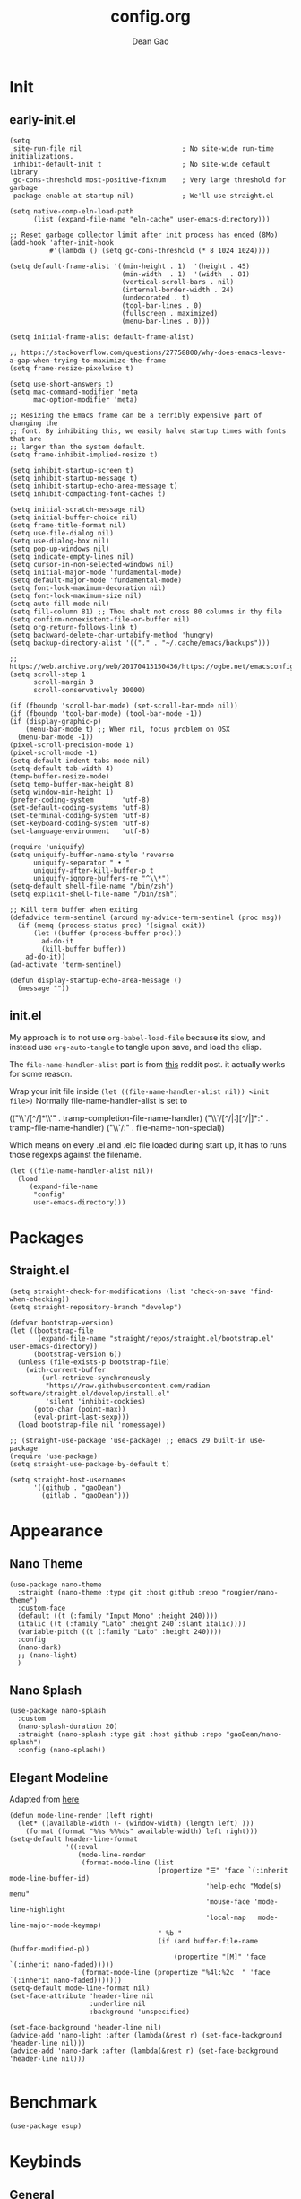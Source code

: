 #+author: Dean Gao
#+title: config.org
#+startup: overview inlineimages
#+property: header-args :tangle config.el
#+auto_tangle: t

[[./cat.jpg]]

* Init
** early-init.el
#+begin_src elisp :tangle early-init.el
  (setq
   site-run-file nil                         ; No site-wide run-time initializations. 
   inhibit-default-init t                    ; No site-wide default library
   gc-cons-threshold most-positive-fixnum    ; Very large threshold for garbage
   package-enable-at-startup nil)            ; We'll use straight.el

  (setq native-comp-eln-load-path
        (list (expand-file-name "eln-cache" user-emacs-directory)))

  ;; Reset garbage collector limit after init process has ended (8Mo)
  (add-hook 'after-init-hook
            #'(lambda () (setq gc-cons-threshold (* 8 1024 1024))))

  (setq default-frame-alist '((min-height . 1)  '(height . 45)
                              (min-width  . 1)  '(width  . 81)
                              (vertical-scroll-bars . nil)
                              (internal-border-width . 24)
                              (undecorated . t)
                              (tool-bar-lines . 0)
                              (fullscreen . maximized)
                              (menu-bar-lines . 0)))

  (setq initial-frame-alist default-frame-alist)

  ;; https://stackoverflow.com/questions/27758800/why-does-emacs-leave-a-gap-when-trying-to-maximize-the-frame
  (setq frame-resize-pixelwise t)

  (setq use-short-answers t)
  (setq mac-command-modifier 'meta
        mac-option-modifier 'meta)

  ;; Resizing the Emacs frame can be a terribly expensive part of changing the
  ;; font. By inhibiting this, we easily halve startup times with fonts that are
  ;; larger than the system default.
  (setq frame-inhibit-implied-resize t)

  (setq inhibit-startup-screen t)
  (setq inhibit-startup-message t)
  (setq inhibit-startup-echo-area-message t)
  (setq inhibit-compacting-font-caches t)

  (setq initial-scratch-message nil)
  (setq initial-buffer-choice nil)
  (setq frame-title-format nil)
  (setq use-file-dialog nil)
  (setq use-dialog-box nil)
  (setq pop-up-windows nil)
  (setq indicate-empty-lines nil)
  (setq cursor-in-non-selected-windows nil)
  (setq initial-major-mode 'fundamental-mode)
  (setq default-major-mode 'fundamental-mode)
  (setq font-lock-maximum-decoration nil)
  (setq font-lock-maximum-size nil)
  (setq auto-fill-mode nil)
  (setq fill-column 81) ;; Thou shalt not cross 80 columns in thy file
  (setq confirm-nonexistent-file-or-buffer nil)
  (setq org-return-follows-link t)
  (setq backward-delete-char-untabify-method 'hungry)
  (setq backup-directory-alist '(("." . "~/.cache/emacs/backups")))

  ;; https://web.archive.org/web/20170413150436/https://ogbe.net/emacsconfig.html
  (setq scroll-step 1
        scroll-margin 3
        scroll-conservatively 10000)

  (if (fboundp 'scroll-bar-mode) (set-scroll-bar-mode nil))
  (if (fboundp 'tool-bar-mode) (tool-bar-mode -1))
  (if (display-graphic-p)
      (menu-bar-mode t) ;; When nil, focus problem on OSX
    (menu-bar-mode -1))
  (pixel-scroll-precision-mode 1)
  (pixel-scroll-mode -1)
  (setq-default indent-tabs-mode nil)
  (setq-default tab-width 4)
  (temp-buffer-resize-mode)
  (setq temp-buffer-max-height 8)
  (setq window-min-height 1)
  (prefer-coding-system       'utf-8)
  (set-default-coding-systems 'utf-8)
  (set-terminal-coding-system 'utf-8)
  (set-keyboard-coding-system 'utf-8)
  (set-language-environment   'utf-8)

  (require 'uniquify)
  (setq uniquify-buffer-name-style 'reverse
        uniquify-separator " • "
        uniquify-after-kill-buffer-p t
        uniquify-ignore-buffers-re "^\\*")
  (setq-default shell-file-name "/bin/zsh")
  (setq explicit-shell-file-name "/bin/zsh")

  ;; Kill term buffer when exiting
  (defadvice term-sentinel (around my-advice-term-sentinel (proc msg))
    (if (memq (process-status proc) '(signal exit))
        (let ((buffer (process-buffer proc)))
          ad-do-it
          (kill-buffer buffer))
      ad-do-it))
  (ad-activate 'term-sentinel)

  (defun display-startup-echo-area-message ()
    (message ""))
#+end_src
** init.el
My approach is to not use ~org-babel-load-file~ because its slow, and instead use ~org-auto-tangle~ to tangle upon save, and load the elisp.

The ~file-name-handler-alist~ part is from [[https://www.reddit.com/r/emacs/comments/3kqt6e/2_easy_little_known_steps_to_speed_up_emacs_start/][this]] reddit post. it actually works for some reason.

Wrap your init file inside ~(let ((file-name-handler-alist nil)) <init file>)~
Normally file-name-handler-alist is set to

#+begin_example elisp
(("\\`/[^/]*\\'" . tramp-completion-file-name-handler)
("\\`/[^/|:][^/|]*:" . tramp-file-name-handler)
("\\`/:" . file-name-non-special))
#+end_example

Which means on every .el and .elc file loaded during start up, it has to runs those regexps against the filename.

#+begin_src elisp :tangle init.el
(let ((file-name-handler-alist nil))
  (load
     (expand-file-name
      "config"
      user-emacs-directory)))
#+end_src
* Packages
** Straight.el
#+begin_src elisp
  (setq straight-check-for-modifications (list 'check-on-save 'find-when-checking))
  (setq straight-repository-branch "develop")

  (defvar bootstrap-version)
  (let ((bootstrap-file
         (expand-file-name "straight/repos/straight.el/bootstrap.el" user-emacs-directory))
        (bootstrap-version 6))
    (unless (file-exists-p bootstrap-file)
      (with-current-buffer
          (url-retrieve-synchronously
           "https://raw.githubusercontent.com/radian-software/straight.el/develop/install.el"
           'silent 'inhibit-cookies)
        (goto-char (point-max))
        (eval-print-last-sexp)))
    (load bootstrap-file nil 'nomessage))

  ;; (straight-use-package 'use-package) ;; emacs 29 built-in use-package
  (require 'use-package)
  (setq straight-use-package-by-default t)

  (setq straight-host-usernames
        '((github . "gaoDean")
          (gitlab . "gaoDean")))
#+end_src
* Appearance
** Nano Theme
#+begin_src elisp
  (use-package nano-theme
    :straight (nano-theme :type git :host github :repo "rougier/nano-theme")
    :custom-face
    (default ((t (:family "Input Mono" :height 240))))
    (italic ((t (:family "Lato" :height 240 :slant italic))))
    (variable-pitch ((t (:family "Lato" :height 240))))
    :config
    (nano-dark)
    ;; (nano-light)
    )
#+end_src

** Nano Splash
#+begin_src elisp
  (use-package nano-splash
    :custom
    (nano-splash-duration 20)
    :straight (nano-splash :type git :host github :repo "gaoDean/nano-splash")
    :config (nano-splash))
#+end_src

** Elegant Modeline
Adapted from [[https://github.com/rougier/elegant-emacs/blob/master/elegance.el][here]]
#+begin_src elisp
  (defun mode-line-render (left right)
    (let* ((available-width (- (window-width) (length left) )))
      (format (format "%%s %%%ds" available-width) left right)))
  (setq-default header-line-format
                '((:eval
                   (mode-line-render
                    (format-mode-line (list
                                       (propertize "☰" 'face `(:inherit mode-line-buffer-id)
                                                   'help-echo "Mode(s) menu"
                                                   'mouse-face 'mode-line-highlight
                                                   'local-map   mode-line-major-mode-keymap)
                                       " %b "
                                       (if (and buffer-file-name (buffer-modified-p))
                                           (propertize "[M]" 'face `(:inherit nano-faded)))))
                    (format-mode-line (propertize "%4l:%2c  " 'face `(:inherit nano-faded)))))))
  (setq-default mode-line-format nil)
  (set-face-attribute 'header-line nil
                      :underline nil
                      :background 'unspecified)

  (set-face-background 'header-line nil)
  (advice-add 'nano-light :after (lambda(&rest r) (set-face-background 'header-line nil)))
  (advice-add 'nano-dark :after (lambda(&rest r) (set-face-background 'header-line nil)))

#+end_src
* Benchmark
#+begin_src elisp
  (use-package esup)
#+end_src

* Keybinds
** General

| func               | is equal to        | when                  |
|--------------------+--------------------+-----------------------|
| general-define-key | global-set-key     | :keymaps not defined  |
| general-define-key | define-key         | :keymaps specified    |
| general-def        | general-define-key | mode-map is first arg |

#+begin_src elisp
  (use-package general)
  (general-create-definer leader-def
                          ;; :prefix my-leader
                          :prefix "SPC")
  (general-evil-setup t)
#+end_src

** Evil
#+begin_src elisp
  (use-package evil
    :init
    (setq evil-want-integration t
          evil-want-keybinding nil
          evil-want-minibuffer t
          evil-undo-system 'undo-fu)
    :config
    (evil-mode 1))

  (use-package evil-collection
    :hook (emacs-startup . evil-collection-init))

  (use-package evil-surround
    :config
    (global-evil-surround-mode 1))

  (use-package evil-org
    :hook org-mode)

  (use-package evil-numbers
    :config
    (leader-def :keymaps '(normal visual) "a +" 'evil-numbers/inc-at-pt)
    (leader-def :keymaps '(normal visual) "a -" 'evil-numbers/dec-at-pt))

  (use-package evil-commentary
    :config
    (evil-commentary-mode))
#+end_src

* System
#+begin_src elisp
  (setq user-full-name "Dean Gao"
        user-mail-address "gao.dean@hotmail.com")

  (add-to-list 'load-path "~/.config/emacs/plugins/")
#+end_src
* Typography
** Mixed pitch mode
#+begin_src elisp
  (use-package mixed-pitch
    :hook org-mode)
#+end_src

** All the icons
#+begin_src elisp
  (add-hook 'after-init-hook (lambda() (use-package all-the-icons)))
#+end_src

** Writeroom mode
#+begin_src elisp
    (use-package writeroom-mode
      :commands writeroom-mode
      :custom
      (writeroom-fullscreen-effect 'maximized)
      (writeroom-width 0.5)
      (writeroom-header-line '((:eval
                       (mode-line-render
                        (format-mode-line (list
                                           (propertize "☰" 'face `(:inherit mode-line-buffer-id)
                                                       'help-echo "Mode(s) menu"
                                                       'mouse-face 'mode-line-highlight
                                                       'local-map   mode-line-major-mode-keymap)
                                           " %b "
                                           (if (and buffer-file-name (buffer-modified-p))
                                               (propertize "[M]" 'face `(:inherit nano-faded)))))
                        ""))))
  )
#+end_src
** Other
#+begin_src elisp
    (setq-default fill-column 81 ;; Thou shalt not cross 80 columns in thy file
                  sentence-end-double-space nil           ; Use a single space after dots
                  bidi-paragraph-direction 'left-to-right ; Faster
                  truncate-string-ellipsis "…")           ; Nicer ellipsis

    (setq x-underline-at-descent-line nil
          x-use-underline-position-properties t
          underline-minimum-offset 10)

    (add-hook 'text-mode-hook 'visual-line-mode)
    (add-hook 'prog-mode-hook 'visual-line-mode)

  (setq-default indent-tabs-mode nil        ; Stop using tabs to indent
                tab-always-indent 'complete ; Indent first then try completions
                tab-width 4)                ; Smaller width for tab characters

  ;; Let Emacs guess Python indent silently
  (setq python-indent-guess-indent-offset t
        python-indent-guess-indent-offset-verbose nil)

#+end_src
* Tools
** session
adapted from rougier/nano-emacs/nano-session
#+begin_src elisp
  ;; Save miscellaneous history
  (setq savehist-additional-variables
        '(kill-ring
          command-history
      set-variable-value-history
      custom-variable-history   
      query-replace-history     
      read-expression-history   
      minibuffer-history        
      read-char-history         
      face-name-history         
      bookmark-history          
          ivy-history               
      counsel-M-x-history       
      file-name-history         
          counsel-minibuffer-history))
  (setq history-length 250)
  (setq kill-ring-max 25)
  (put 'minibuffer-history         'history-length 50)
  (put 'file-name-history          'history-length 50)
  (put 'set-variable-value-history 'history-length 25)
  (put 'custom-variable-history    'history-length 25)
  (put 'query-replace-history      'history-length 25)
  (put 'read-expression-history    'history-length 25)
  (put 'read-char-history          'history-length 25)
  (put 'face-name-history          'history-length 25)
  (put 'bookmark-history           'history-length 25)
  (put 'ivy-history                'history-length 25)
  (put 'counsel-M-x-history        'history-length 25)
  (put 'counsel-minibuffer-history 'history-length 25)
  (setq savehist-file "~/.nano-savehist")
  (savehist-mode 1)

  ;; Remove text properties for kill ring entries
  ;; See https://emacs.stackexchange.com/questions/4187
  (defun unpropertize-kill-ring ()
    (setq kill-ring (mapcar 'substring-no-properties kill-ring)))
  (add-hook 'kill-emacs-hook 'unpropertize-kill-ring)

  ;; Recentf files 
  (setq recentf-max-menu-items 25)
  (setq recentf-save-file     "~/.cache/emacs/recentf")
  (add-hook 'emacs-startup-hook #'recentf-mode)

  ;; Bookmarks
  (setq bookmark-default-file "~/.cache/emacs/bookmarks")

  ;; Backup
  (setq backup-directory-alist '(("." . "~/.cache/emacs/backups"))
        make-backup-files t     ; backup of a file the first time it is saved.
        backup-by-copying t     ; don't clobber symlinks
        version-control t       ; version numbers for backup files
        delete-old-versions t   ; delete excess backup files silently
        kept-old-versions 6     ; oldest versions to keep when a new numbered
                                ;  backup is made (default: 2)
        kept-new-versions 9     ; newest versions to keep when a new numbered
                                ;  backup is made (default: 2)
        auto-save-default t     ; auto-save every buffer that visits a file
        auto-save-timeout 20    ; number of seconds idle time before auto-save
                                ;  (default: 30)
        auto-save-interval 200)  ; number of keystrokes between auto-saves
                                ;  (default: 300)
#+end_src

** Helpful
#+begin_src elisp
  (use-package helpful
    :general
    (leader-def 'normal
      "h F" 'describe-face
      "h p" 'describe-package
      "h f" 'helpful-callable
      "h b" 'describe-bindings
      "h v" 'helpful-variable
      "h k" 'helpful-key
      "h x" 'helpful-command
      "h ." 'helpful-at-point))
#+end_src
** Which Key
#+begin_src elisp
  (use-package which-key
    :init
    (setq which-key-show-early-on-C-h t)
    (setq which-key-idle-delay 1.5)
    :hook emacs-startup
    :config
    (which-key-setup-side-window-right))
#+end_src

** Ido
#+begin_src elisp
(setq ido-ignore-buffers '("^ " "\*"))
#+end_src

** Ripgrep
#+begin_src elisp
  (use-package rg
    :commands (rg)
    :config
    (rg-enable-menu))
#+end_src

** Flycheck
#+begin_src elisp
  ;; (use-package flycheck
  ;;   :hook (after-init . global-flycheck-mode))
#+end_src
** hl-todo
#+begin_src elisp
  (use-package hl-todo
    :hook (emacs-startup . global-hl-todo-mode))
#+end_src
** autosave
#+begin_src elisp
  (setq auto-save-file-name-transforms
      '((".*" "~/.cache/emacs/autosave" t)))

#+end_src
** Undo-fu
#+begin_src elisp
  (use-package undo-fu)
  (use-package undo-fu-session
    :custom
    (undo-fu-session-directory "~/.cache/emacs/undo-fu-session")
    :hook (emacs-startup . undo-fu-session-global-mode))
#+end_src
** Whitespace
#+begin_src elisp
  (defun my/set-face (face inherit)
    (face-spec-reset-face face)
    (set-face-attribute face nil :inherit inherit))

  (use-package whitespace-cleanup-mode
    :hook (prog-mode . whitespace-cleanup-mode))

  (use-package whitespace
    :straight nil
    :commands whitespace-mode
    :init
    (setq whitespace-style '(face empty tabs lines-tail trailing))
    (setq whitespace-line-column 81) ;; Thou shalt not cross 80 columns in thy file
    :config
    (my/set-face 'whitespace-line 'nano-critical)
    (my/set-face 'whitespace-trailing 'nano-critical-i)
    (my/set-face 'whitespace-tab 'nano-critical-i))

#+end_src
** Chinese Switch - sis
Don't use fcitx, binds up emacs
#+begin_src elisp
  (defun sis-mode ()
    (interactive)
    (sis-context-mode t)
    (sis-inline-mode t))

  (use-package sis
    :commands sis-mode
    :config
    (setq sis-other-cursor-color 'orange)
    (sis-ism-lazyman-config
     "com.apple.keylayout.Australian"
     "com.sogou.inputmethod.sogou.pinyin")
    (sis-global-cursor-color-mode t)
    (sis-global-respect-mode t)
    )
#+end_src
** Smartparens (disabled)
#+begin_src elisp :tangle no
  (use-package smartparens
    :hook (emacs-startup . smartparens-global-mode)
    :no-require
    :init
    (require 'smartparens-config))
#+end_src
** pdf-tools
#+begin_src elisp
  (use-package pdf-tools
    :defer t
    :mode ("\\.pdf\\'" . pdf-view-mode)
    :config
    (pdf-loader-install)
    (setq-default pdf-view-display-size 'fit-width)
    :custom
    (pdf-annot-activate-created-annotations t "automatically annotate highlights"))
#+end_src
** electric
#+begin_src elisp
(electric-pair-mode 1)
#+end_src
** table.el
#+begin_src elisp
  (advice-add 'org-edit-table.el :before (lambda (&rest r) (set-face-attribute 'table-cell nil :background 'unspecified)))
#+end_src

* Org
** Org
#+begin_src elisp
  (use-package org :straight (:type built-in))
#+end_src
** Org Modern
#+begin_src elisp
  (use-package org-modern
    :init
    (setq
     org-catch-invisible-edits 'show-and-error
     org-insert-heading-respect-content t
     org-hide-emphasis-markers t
     org-modern-label-border 0.3
     org-modern-hide-stars " "
     org-modern-table nil ;; TODO theres a bug
     org-image-actual-width '(400)
     line-spacing 0.1
     org-pretty-entities t
     org-ellipsis "…")
    :hook org-mode
    :config
    (with-eval-after-load 'org-faces
      (set-face-attribute 'org-level-1 nil :font "Source Sans Pro" :weight 'bold :height 1.4)
      (set-face-attribute 'org-level-2 nil :font "Source Sans Pro" :weight 'bold :height 1.3)
      (set-face-attribute 'org-level-3 nil :font "Source Sans Pro" :weight 'bold :height 1.2)
      (set-face-attribute 'org-level-4 nil :font "Source Sans Pro" :weight 'bold :height 1.1)
      (set-face-attribute 'org-level-5 nil :font "Source Sans Pro" :weight 'bold :height 1.0)
      (set-face-attribute 'org-level-6 nil :font "Source Sans Pro" :weight 'bold :height 1.0)
      (set-face-attribute 'org-level-7 nil :font "Source Sans Pro" :weight 'bold :height 1.0)
      (set-face-attribute 'org-modern-symbol nil :font "FiraCode NF" :height 1.1)))
#+end_src

** Org Autolist
#+begin_src elisp
  (use-package org-autolist :hook org-mode)
#+end_src

** Org Fragtog
#+begin_src elisp
  (use-package org-fragtog
    :init
    (setq org-startup-with-latex-preview nil
          org-latex-create-formula-image-program 'dvisvgm
          org-highlight-latex-and-related '(latex script entities)
          org-latex-preview-ltxpng-directory "~/.cache/emacs/ltxpng/")
    :config
    (plist-put org-format-latex-options :scale 2.6)
    :hook org-mode)
#+end_src

** Org Appear
#+begin_src elisp
(use-package org-appear
  :hook org-mode
  :custom
  (org-appear-autoentities t)
  (org-appear-submarkers t)
  (org-appear-autolinks t))
#+end_src
** Org Auto tangle
#+begin_src elisp
  (use-package org-auto-tangle :hook org-mode)
#+end_src

** Org Babel
*** Export
#+begin_src elisp
  (add-hook 'org-mode-hook (lambda()
    (require 'ox-latex)

    (setq org-latex-pdf-process (list "latexmk -f -pdfxe -interaction=nonstopmode -output-directory=%o %f")
          org-latex-default-packages-alist
          '(("AUTO" "inputenc" nil
             ("pdflatex"))
            ("T1" "fontenc" nil
             ("pdflatex"))
            ("" "graphicx" t)
            ("" "longtable" t)
            ("" "wrapfig" nil)
            ("" "rotating" nil)
            ("normalem" "ulem" t)
            ("" "amsmath" t)
            ("" "amssymb" t)
            ("" "capt-of" nil)
            ("" "hyperref" t)))

  (add-to-list 'org-latex-classes
               '("orgox"
                 "
                  \\documentclass[hidelinks]{article}
                  [DEFAULT-PACKAGES]
                  [PACKAGES]
                  [EXTRA]"
                 ("\\section{%s}" . "\\section*{%s}")
                 ("\\subsection{%s}" . "\\subsection*{%s}")
                 ("\\subsubsection{%s}" . "\\subsubsection*{%s}")
                 ("\\paragraph{%s}" . "\\paragraph*{%s}")
                 ("\\subparagraph{%s}" . "\\subparagraph*{%s}")))))
#+end_src
*** Latex
#+begin_src elisp
(use-package citeproc :if (eq major-mode 'org-mode))
#+end_src
** Org Publish
#+begin_src elisp
  (use-package htmlize :if (eq major-mode 'org-mode))

  (setq org-html-postamble-format '(("en" "
  <p class=\"author\">Author: %a</p>
  <p class=\"updated\">Updated: %C</p>
  <p class=\"creator\">%c</p>
  ")))

  (setq org-publish-timestamp-directory "~/.cache/emacs/org-timestamps/")  
  (setq org-publish-project-alist
        '(("org-notes"
           :base-directory "~/org/"
           :publishing-directory "~/org/pub/"
           :base-extension "org"
           :publishing-function org-html-publish-to-html
           :exclude "pub"
           :recursive t
           :html-extension "html"
           :auto-preamble t
           :html-postamble t
           :section-numbers t
           :with-toc t
           :html-head "<link rel=\"stylesheet\"
                                     href=\"/web/main.css\"
                                     type=\"text/css\"/>")
          ("org-static"
           :base-directory "~/org/"
           :base-extension "css\\|js\\|png\\|jpg\\|gif\\|pdf\\|mp3\\|ogg\\|swf"
           :publishing-directory "~/org/pub/"
           :exclude "pub"
           :recursive t
           :publishing-function org-publish-attachment
           )
          ("org" :components ("org-notes" "org-static"))))
#+end_src
** Org Imgtog
#+begin_src elisp
  (use-package org-imgtog
    :custom
    (org-imgtog-preview-delay 0.2)
    :straight (org-imgtog :type git :host github :repo "gaoDean/org-imgtog" :local-repo "~/repos/rea/org-imgtog")
    :hook org-mode)
#+end_src
** Org Remoteimg
#+begin_src elisp
  (setq url-cache-directory "~/.cache/emacs/url")
  (setq org-display-remote-inline-images 'cache)
  ;; (setq org-display-remote-inline-images 'download)

  (use-package org-remoteimg
    :straight (org-remoteimg :type git :host github :repo "gaoDean/org-remoteimg" :local-repo "~/repos/rea/org-remoteimg")
    :after org-imgtog)


#+end_src

* Navigation
** Avy
#+begin_src elisp
    (use-package avy
      :custom
      (avy-keys '(?i ?s ?r ?t ?g ?p ?n ?e ?a ?o))
      :general
      (:keymaps '(normal visual) ";" 'avy-goto-char-2)
      (:keymaps '(insert visual normal) "C-;" 'avy-goto-char-2)
  )
#+end_src

* Languages
** yaml
#+begin_src elisp
  (use-package yaml-mode
    :mode ("\\.ya?ml$'" . yaml-mode))
#+end_src

** lua
#+begin_src elisp
  (use-package lua-mode
    :init
    (setq lua-indent-level 4)
    :mode ("\\.lua$" . lua-mode))
#+end_src

** csv
#+begin_src elisp
  (use-package csv-mode
    :mode ("\\.csv$" . csv-mode))
#+end_src
* Git
** Magit
#+begin_src elisp
  (use-package magit
    :general
    (leader-def 'normal "g" 'magit))
#+end_src

** Projectile
#+begin_src elisp
  (use-package projectile
      :config
      (projectile-mode)
      :general
      (leader-def 'normal
          "p p" 'projectile-switch-project
          "p g" 'projectile-ripgrep
          "SPC" 'projectile-find-file))
#+end_src

* Completion
** Vertico
#+begin_src elisp
  (use-package vertico
    :straight (:files (:defaults "extensions/*"))
    :init
    (setq vertico-resize nil        ; How to resize the Vertico minibuffer window.
          vertico-count 8           ; Maximal number of candidates to show.
          vertico-count-format nil)

    (setq vertico-grid-separator
          #("  |  " 2 3 (display (space :width (1))
                                 face (:background "#ECEFF1")))

          vertico-group-format
          (concat #(" " 0 1 (face vertico-group-title))
                  #(" " 0 1 (face vertico-group-separator))
                  #(" %s " 0 4 (face vertico-group-title))
                  #(" " 0 1 (face vertico-group-separator
                                  display (space :align-to (- right (-1 . right-margin) (- +1)))))))
    (vertico-mode)

    :config
    (set-face-attribute 'vertico-group-separator nil
                        :strike-through t)
    (set-face-attribute 'vertico-current nil
                        :inherit '(nano-strong nano-subtle))
    (set-face-attribute 'completions-first-difference nil
                        :inherit '(nano-default))
    :general
    (:keymaps 'vertico-map
              "?" 'minibuffer-completion-help
              "C-j" 'vertico-next
              "C-k" 'vertico-previous
              "M-TAB" 'minibuffer-complete))

  (use-package savehist
    :config
    (savehist-mode))

  (use-package marginalia
    :init
    (setq-default marginalia--ellipsis "…"    ; Nicer ellipsis
                  marginalia-align 'right     ; right alignment
                  marginalia-align-offset -1) ; one space on the right
    :config
    (marginalia-mode))

  (use-package orderless
    :init
    (setq completion-styles '(substring orderless basic)
          orderless-component-separator 'orderless-escapable-split-on-space
          read-file-name-completion-ignore-case t
          read-buffer-completion-ignore-case t
          completion-ignore-case t))

#+end_src

** Tempel
#+begin_src elisp
  (use-package tempel
    :config
    ;; Setup completion at point
    (defun tempel-setup-capf ()
      (setq-local completion-at-point-functions
                  (cons #'tempel-expand
                        completion-at-point-functions)))

    (add-hook 'prog-mode-hook 'tempel-setup-capf)
    (add-hook 'text-mode-hook 'tempel-setup-capf))

  (use-package tempel-collection :after tempel)
#+end_src
** Corfu
#+begin_src elisp
  (use-package corfu
    :straight (:files (:defaults "extensions/*"))
    :hook (emacs-startup . global-corfu-mode)
    :init
    (setq tab-always-indent 'complete)
    :config
    (defun corfu-enable-always-in-minibuffer ()
      (unless (bound-and-true-p vertico--input))
        (setq-local corfu-auto nil) 
        (corfu-mode 1))
    (add-hook 'minibuffer-setup-hook #'corfu-enable-always-in-minibuffer 1)
    (keymap-set corfu-map "M-q" #'corfu-quick-complete)
    (keymap-set corfu-map "C-q" #'corfu-quick-insert)
    :custom
    (corfu-cycle t)           ;; Enable cycling for `corfu-next/previous'
    (corfu-preselect-first t) ;; Always preselect the prompt
    (corfu-echo-delay '(1.0 0.5))
    :general
    (:keymaps 'corfu-map
              "TAB" 'corfu-next
              "S-TAB" 'corfu-previous))
#+end_src

** Cape
#+begin_src elisp
  (use-package cape
    :config

    (defun cape-setup-capf ()
      (add-to-list 'completion-at-point-functions #'cape-dabbrev)
      ;; (add-to-list 'completion-at-point-functions #'cape-file)
      (add-to-list 'completion-at-point-functions #'cape-elisp-block)
      ;; (add-to-list 'completion-at-point-functions #'cape-history)
      ;; (add-to-list 'completion-at-point-functions #'cape-keyword)
      ;; (add-to-list 'completion-at-point-functions #'cape-tex)
      ;; (add-to-list 'completion-at-point-functions #'cape-sgml)
      ;; (add-to-list 'completion-at-point-functions #'cape-rfc1345)
      ;; (add-to-list 'completion-at-point-functions #'cape-abbrev)
      ;; (add-to-list 'completion-at-point-functions #'cape-dict)
      ;; (add-to-list 'completion-at-point-functions #'cape-symbol)
      ;; (add-to-list 'completion-at-point-functions #'cape-line)
      )

    (add-hook 'prog-mode-hook 'cape-setup-capf)
    (add-hook 'text-mode-hook 'cape-setup-capf)

    )
#+end_src
** Company (disabled)
#+begin_src elisp :tangle no
  (use-package company
    :init
    (setq company-backends '((company-capf company-yasnippet company-semantic company-keywords company-dabbrev-code)))
    :hook (after-init . global-company-mode))
  (use-package company-box
    :hook (company-mode . company-box-mode))
#+end_src

** Yasnippet (disabled)
#+begin_src elisp :tangle no
  (use-package yasnippet-snippets)
  (use-package yasnippet
    :config (yas-global-mode 1))
#+end_src

* Terminal
** Eshell
*** Tools
#+begin_src elisp
  (advice-add 'eshell :before (lambda(&rest r)
      (use-package shrink-path)
      (use-package eshell-vterm
        :config
        (defalias 'eshell/v 'eshell-exec-visual))
      (use-package eshell-up)

  (setq eshell-prompt-regexp "^.* λ "
        eshell-prompt-function #'+eshell/prompt)

  (defun +eshell/prompt ()
    (let ((base/dir (shrink-path-prompt default-directory)))
          (concat (propertize (car base/dir)
                              'face 'font-lock-comment-face)
                  (propertize (cdr base/dir)
                              'face 'font-lock-constant-face)
                  (propertize (+eshell--current-git-branch)
                              'face 'font-lock-function-name-face)
                  (propertize " λ" 'face 'eshell-prompt-face)
                  ;; needed for the input text to not have prompt face
                  (propertize " " 'face 'default))))

  ;; for completeness sake
  (defun +eshell--current-git-branch ()
      (let ((branch (car (cl-loop for match in (split-string (shell-command-to-string "git branch") "\n")
                               when (string-match "^\*" match)
                               collect match))))
        (if (not (eq branch nil))
            (concat " [" (substring branch 2) "]")
          "")))
  ))

      ;; (add-hook 'eshell-mode-hook (lambda () (setenv "TERM" "xterm-256color")))
#+end_src
*** Aliases
#+begin_src elisp

  (defun fzf (strings)
    (completing-read "Filter: " strings))

  (defun eshell/get-brew-formulae ()
    (split-string (shell-command-to-string "brew formulae") "\n" t))

  (defun eshell/bi ()
                      (let ((selected (fzf (eshell/get-brew-formulae))))
                        (insert (concat "brew install " selected))
                        (eshell-command-result (concat "brew info " selected))))

  (setq my/eshell-alises '(
                           ("f"  . "find-file")
                           ("l"  . "ls -lh $*")
                           ("la" . "ls -alh $*")
                           ("gs" . "magit-status $*")
                           ("g"  . "magit $*")
                           ("d"  . "dirvish $*")
                           ))



  (add-hook 'eshell-mode-hook (lambda ()
                                (dolist (pair my/eshell-alises)
                                  (eshell/alias (car pair) (cdr pair)))))


#+end_src
* Files
** Dirvish
#+begin_src elisp
  (defun my/dired-up-directory-in-buffer ()
    (interactive)
    (find-alternate-file ".."))

  (defun my/kill-all-dired-buffers-and-quit ()
  "Kill all Dired buffers and quit the current Dired buffer."
  (interactive)
  (quit-window)
  (mapc (lambda (buffer)
          (when (eq 'dired-mode (buffer-local-value 'major-mode buffer))
            (kill-buffer buffer)))
        (buffer-list)))


  (use-package dired-open :after dirvish)

  (use-package dirvish
    :hook (emacs-startup . dirvish-override-dired-mode)
    :straight (dirvish :type git :host github :repo "isamert/dirvish")
    :custom
    (dirvish-quick-access-entries ; It's a custom option, `setq' won't work
     '(("h" "~/"                          "Home")
       ("d" "~/Downloads/"                "Downloads")
       ("v" "~/vau/"                      "vau")
       ("r" "~/repos/"                    "repos")
       ("t" "~/.Trash"                    "Trash")))
    :init
    ;; (dirvish-peek-mode) ; Preview files in minibuffer
    ;; (dirvish-side-follow-mode) ; similar to `treemacs-follow-mode'
    (put 'dired-find-alternate-file 'disabled nil)
    (setq dirvish-mode-line-format '(:left (sort symlink) :right (omit yank index))
          dirvish-attributes '(all-the-icons file-time file-size collapse subtree-state vc-state git-msg)
          dired-recursive-copies 'always
          dired-recursive-deletes 'always
          delete-by-moving-to-trash t
          insert-directory-program "gls"
          dired-kill-when-opening-new-dired-buffer t
          dired-use-ls-dired t
          dired-listing-switches
          "-l --almost-all --human-readable --group-directories-first --no-group")
    :config
    (evil-define-key 'normal dirvish-mode-map
      (kbd "% l") 'dired-downcase
      (kbd "% m") 'dired-mark-files-regexp
      (kbd "% u") 'dired-upcase
      (kbd "* %") 'dired-mark-files-regexp
      (kbd "* .") 'dired-mark-extension
      (kbd "* /") 'dired-mark-directories
      (kbd "+") 'dired-create-directory
      (kbd "-") 'dirvish-narrow
      (kbd "<tab>") 'dirvish-toggle-subtree
      (kbd "M") 'dirvish-mark-menu
      (kbd "S") 'dirvish-symlink
      (kbd "a") 'dirvish-quick-access
      (kbd "c") 'dirvish-chxxx-menu
      (kbd "d") 'dired-do-delete
      (kbd "x") 'dired-do-delete
      (kbd "f") 'dirvish-file-info-menu
      (kbd "h") 'dired-up-directory
      (kbd "l") 'dired-find-file
      (kbd "o") 'dired-open-file
      (kbd "q") 'my/kill-all-dired-buffers-and-quit
      (kbd "m") 'dired-mark
      (kbd "p") 'dirvish-yank
      (kbd "r") 'dired-do-rename
      (kbd "t") 'find-file
      (kbd "u") 'dired-unmark
      (kbd "v") 'dirvish-move
      (kbd "y") 'dirvish-yank-menu
      (kbd "z") 'dired-do-compress))
#+end_src

*** Making deleted files go to trash can
#+begin_src elisp
(setq delete-by-moving-to-trash t
      trash-directory "~/.Trash")
#+end_src

** File Shortcuts
#+begin_src elisp
  (set-register ?c (cons 'file "~/.config/emacs/config.org"))
  (set-register ?i (cons 'file "~/org/index.org"))
#+end_src
* Mappings
** Functions
#+begin_src elisp
  (defun my/reload-init-file ()
    (interactive)
    (load-file user-init-file))

  (defun my/view-with-quicklook ()
    (interactive)
    (let* ((current-file (file-name-nondirectory (buffer-file-name)))
           (file-extensions '(".pdf" ".html"))
           (found-file nil)
           (file-extension ""))
      (while (and file-extensions (not found-file))
        (setq file-extension (car file-extensions))
        (let ((file-path (concat (file-name-directory (buffer-file-name))
                                 (file-name-sans-extension current-file)
                                 file-extension)))
          (when (file-exists-p file-path)
            (setq found-file file-path)))
        (setq file-extensions (cdr file-extensions)))
      (if found-file
          (async-start-process "quicklook" "qlmanage" nil "-p " found-file)
        (message "Exported file not found"))))

  (defun my/git-push-org ()
    (interactive)
    (org-publish "org")
    (start-process "git-push-org" nil "gaa" "org")
    (message "done"))
#+end_src

** Maps
#+begin_src elisp

  (unbind-key "s-p") ;; ns-print-buffer

  (leader-def :keymaps '(normal visual)
    "b" '(:ignore t :wk "buffers")
    "b b" 'ido-switch-buffer
    "b B" 'ibuffer
    "b K" 'ido-kill-buffer
    "b k" 'kill-this-buffer
    "b n" 'bs-cycle-next
    "b p" 'bs-cycle-previous

    "w" '(:ignore t :wk "windows")
    "w w" 'evil-window-next
    "w k" 'evil-window-up
    "w j" 'evil-window-down
    "w h" 'evil-window-left
    "w l" 'evil-window-right
    "w p" 'evil-window-mru
    "w c" 'evil-window-delete
    "w v" 'evil-window-vsplit
    "w >" 'evil-window-increase-width
    "w <" 'evil-window-decrease-width
    "w +" 'evil-window-increase-height
    "w -" 'evil-window-decrease-height
    "w n" 'make-frame

    "o" '(:ignore t :wk "open")
    "o e" 'eshell
    "o v" 'vterm

    "t" '(:ignore t :wk "toggle")
    "t s" 'sis-mode
    "t z" 'writeroom-mode
    "t w" 'whitespace-mode

    "a" '(:ignore t :wk "actions")
    "a e" 'org-export-dispatch
    "a p" 'org-publish
    "a o" 'my/git-push-org

    "f" '(:ignore t :wk "files")
    "f r" 'recentf
    "f v" 'my/view-with-quicklook

    "f a" '(:ignore t :wk "file actions")
    "f a r" 'rename-file

    "e" '(:ignore t :wk "emacs")
    "e r" 'my/reload-init-file
    "e m" 'toggle-frame-maximized

    "e e" '(:ignore t :wk "eval")
    "e e r" 'eval-region
    "e e b" 'eval-buffer
    "e e f" 'eval-defun

    "e b" '(:ignore t :wk "benchmark")
    "e b t" 'benchmark-init/show-durations-tabulated
    "e b r" 'benchmark-init/show-durations-tree
    "e b i" 'emacs-init-time

    "c" '(:ignore t :wk "code")
    "c w" 'fill-paragraph
    "c c" 'count-words

    "."   'find-file
    "q" 'save-buffers-kill-terminal
    "s" 'scratch-buffer
    "r" 'jump-to-register)

  (imap "<backtab>" 'evil-shift-left-line)

  (imap "DEL" 'backward-delete-char-untabify)

  (nmap general-override-mode-map 
    :predicate '(derived-mode-p 'org-mode)
    "TAB" 'evil-toggle-fold
    "<tab>" 'evil-toggle-fold)

  (general-def '(normal visual) general-override-mode-map
    "g j" 'evil-next-visual-line
    "g k" 'evil-previous-visual-line
    "C-u" 'evil-scroll-up)
  
  (general-define-key "M-v" 'evil-paste-after)

  (general-define-key (kbd "C-x C-m") 'execute-extended-command)
#+end_src

